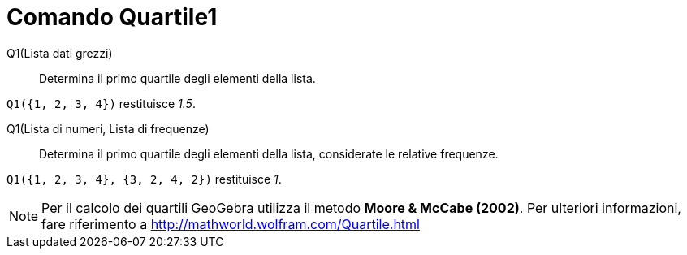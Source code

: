 = Comando Quartile1
:page-en: commands/Quartile1
ifdef::env-github[:imagesdir: /it/modules/ROOT/assets/images]

Q1(Lista dati grezzi)::
  Determina il primo quartile degli elementi della lista.

[EXAMPLE]
====

`++Q1({1, 2, 3, 4})++` restituisce _1.5_.

====

Q1(Lista di numeri, Lista di frequenze)::
  Determina il primo quartile degli elementi della lista, considerate le relative frequenze.

[EXAMPLE]
====

`++Q1({1, 2, 3, 4}, {3, 2, 4, 2})++` restituisce _1_.

====

[NOTE]
====

Per il calcolo dei quartili GeoGebra utilizza il metodo *Moore & McCabe (2002)*. Per ulteriori informazioni, fare
riferimento a http://mathworld.wolfram.com/Quartile.html

====
